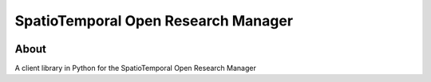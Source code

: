 ..
    This file is part of SpatioTemporal Open Research Manager.
    Copyright (C) 2021 INPE.

    SpatioTemporal Open Research Manager is free software; you can redistribute it and/or modify it
    under the terms of the MIT License; see LICENSE file for more details.


====================================
SpatioTemporal Open Research Manager
====================================


.. image:: https://img.shields.io/badge/license-MIT-green
        :target: https://github.com//M3nin0/storm-client/blob/master/LICENSE
        :alt: Software License


.. image:: https://drone.dpi.inpe.br/api/badges/M3nin0/storm-client/status.svg
        :target: https://drone.dpi.inpe.br/M3nin0/storm-client
        :alt: Build Status


.. image:: https://codecov.io/gh/M3nin0/storm-client/branch/master/graph/badge.svg
        :target: https://codecov.io/gh/M3nin0/storm-client
        :alt: Code Coverage Test


.. image:: https://readthedocs.org/projects/storm_client/badge/?version=latest
        :target: https://storm_client.readthedocs.io/en/latest/
        :alt: Documentation Status


.. image:: https://img.shields.io/badge/lifecycle-maturing-blue.svg
        :target: https://www.tidyverse.org/lifecycle/#maturing
        :alt: Software Life Cycle


.. image:: https://img.shields.io/github/tag/M3nin0/storm-client.svg
        :target: https://github.com/M3nin0/storm-client/releases
        :alt: Release


.. image:: https://img.shields.io/pypi/v/storm_client
        :target: https://pypi.org/project/storm_client/
        :alt: Python Package Index


.. image:: https://img.shields.io/discord/689541907621085198?logo=discord&logoColor=ffffff&color=7389D8
        :target: https://discord.com/channels/689541907621085198#
        :alt: Join us at Discord


About
=====


A client library in Python for the SpatioTemporal Open Research Manager